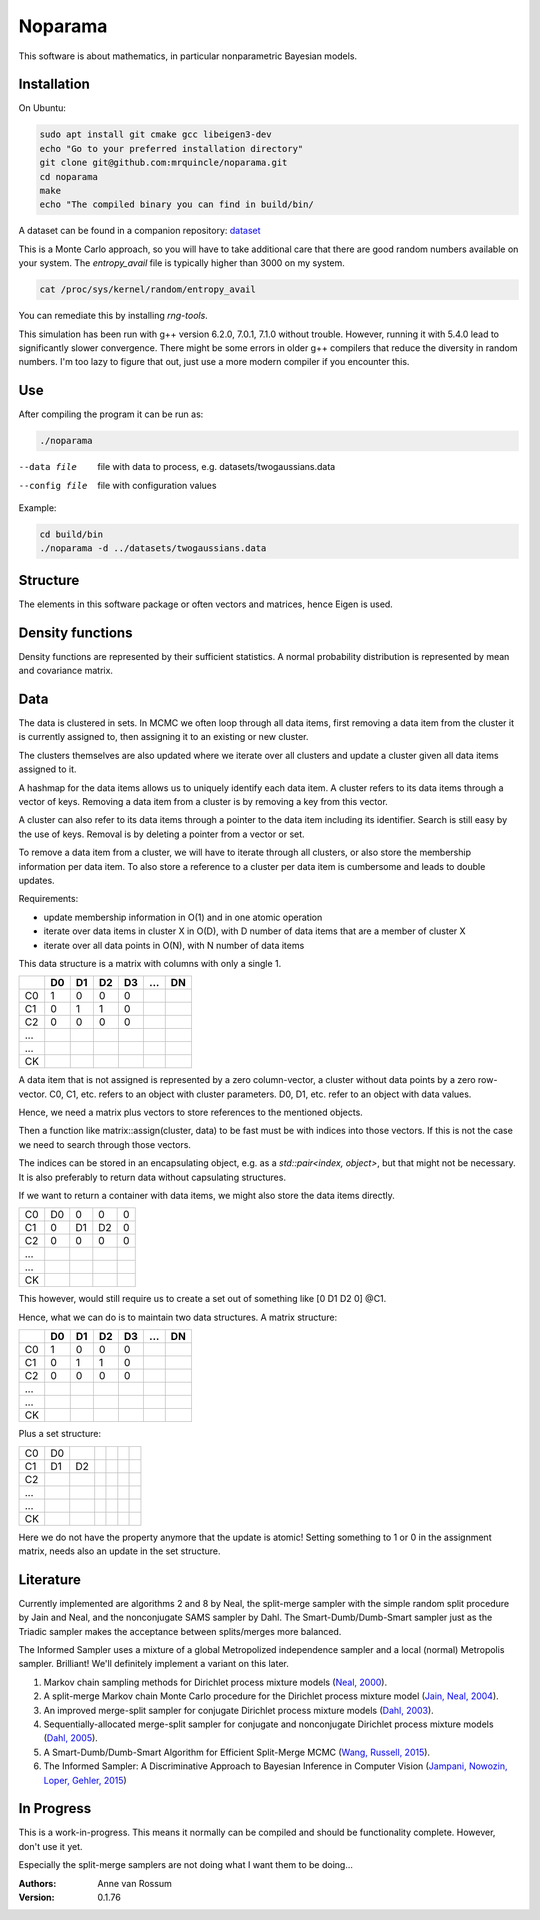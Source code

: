 Noparama
========

This software is about mathematics, in particular nonparametric Bayesian models.

Installation
------------

On Ubuntu:

.. code-block:: bash

	sudo apt install git cmake gcc libeigen3-dev
	echo "Go to your preferred installation directory"
	git clone git@github.com:mrquincle/noparama.git
	cd noparama
	make
	echo "The compiled binary you can find in build/bin/

A dataset can be found in a companion repository: dataset_

.. _dataset: https://github.com/mrquincle/noparama-datasets.git.

This is a Monte Carlo approach, so you will have to take additional care that there are good random numbers available
on your system. The `entropy_avail` file is typically higher than 3000 on my system. 

.. code-block:: bash

	cat /proc/sys/kernel/random/entropy_avail

You can remediate this by installing `rng-tools`.

This simulation has been run with g++ version 6.2.0, 7.0.1, 7.1.0 without trouble. However, running it with 5.4.0 
lead to significantly slower convergence. There might be some errors in older g++ compilers that reduce the diversity
in random numbers. I'm too lazy to figure that out, just use a more modern compiler if you encounter this.

Use
---

After compiling the program it can be run as:

.. code-block:: bash

	./noparama

--data file                  file with data to process, e.g. datasets/twogaussians.data  
--config file                file with configuration values

Example:

.. code-block:: bash

	cd build/bin
	./noparama -d ../datasets/twogaussians.data


Structure
---------

The elements in this software package or often vectors and matrices, hence Eigen is used.

Density functions
-----------------

Density functions are represented by their sufficient statistics. A normal probability distribution is represented by 
mean and covariance matrix.

Data
----

The data is clustered in sets. In MCMC we often loop through all data items, first removing a data item from the 
cluster it is currently assigned to, then assigning it to an existing or new cluster.

The clusters themselves are also updated where we iterate over all clusters and update a cluster given all data items 
assigned to it.

A hashmap for the data items allows us to uniquely identify each data item. A cluster refers to its data items through 
a vector of keys. Removing a data item from a cluster is by removing a key from this vector.

A cluster can also refer to its data items through a pointer to the data item including its identifier. Search is 
still easy by the use of keys. Removal is by deleting a pointer from a vector or set.

To remove a data item from a cluster, we will have to iterate through all clusters, or also store the membership 
information per data item. To also store a reference to a cluster per data item is cumbersome and leads to double 
updates.

Requirements:

* update membership information in O(1) and in one atomic operation
* iterate over data items in cluster X in O(D), with D number of data items that are a member of cluster X
* iterate over all data points in O(N), with N number of data items 

This data structure is a matrix with columns with only a single 1.

===  ===  ===  ===  ===  ===  ===
\    D0   D1   D2   D3   ...  DN
===  ===  ===  ===  ===  ===  ===
C0    1    0    0    0
C1    0    1    1    0
C2    0    0    0    0
...
...
CK
===  ===  ===  ===  ===  ===  ===

A data item that is not assigned is represented by a zero column-vector, a cluster without data points by a zero 
row-vector. C0, C1, etc. refers to an object with cluster parameters. D0, D1, etc. refer to an object with data values.

Hence, we need a matrix plus vectors to store references to the mentioned objects.

Then a function like matrix::assign(cluster, data) to be fast must be with indices into those vectors. If this is not 
the case we need to search through those vectors.

The indices can be stored in an encapsulating object, e.g. as a `std::pair<index, object>`, but that might not be 
necessary. It is also preferably to return data without capsulating structures. 

If we want to return a container with data items, we might also store the data items directly.

===  ===  ===  ===  ===
C0   D0   0    0    0
C1   0    D1   D2   0
C2   0    0    0    0
...
...
CK
===  ===  ===  ===  ===

This however, would still require us to create a set out of something like [0 D1 D2 0] @C1.

Hence, what we can do is to maintain two data structures. A matrix structure:

===  ===  ===  ===  ===  ===  ===
\    D0   D1   D2   D3   ...  DN
===  ===  ===  ===  ===  ===  ===
C0    1    0    0    0
C1    0    1    1    0
C2    0    0    0    0
...
...
CK
===  ===  ===  ===  ===  ===  ===

Plus a set structure:

===  ===  ===  ===  ===  ===  ===
C0   D0
C1   D1   D2
C2
...
...
CK
===  ===  ===  ===  ===  ===  ===

Here we do not have the property anymore that the update is atomic! Setting something to 1 or 0 in the assignment 
matrix, needs also an update in the set structure.

Literature
----------

Currently implemented are algorithms 2 and 8 by Neal, the split-merge sampler with the simple random split procedure
by Jain and Neal, and the nonconjugate SAMS sampler by Dahl. The Smart-Dumb/Dumb-Smart sampler just as the Triadic
sampler makes the acceptance between splits/merges more balanced. 

The Informed Sampler uses a mixture of a global Metropolized independence sampler and a local (normal) Metropolis
sampler. Brilliant! We'll definitely implement a variant on this later.

1. Markov chain sampling methods for Dirichlet process mixture models (`Neal, 2000`_).
2. A split-merge Markov chain Monte Carlo procedure for the Dirichlet process mixture model (`Jain, Neal, 2004`_).
3. An improved merge-split sampler for conjugate Dirichlet process mixture models (`Dahl, 2003`_).
4. Sequentially-allocated merge-split sampler for conjugate and nonconjugate Dirichlet process mixture models (`Dahl, 2005`_).
5. A Smart-Dumb/Dumb-Smart Algorithm for Efficient Split-Merge MCMC (`Wang, Russell, 2015`_).
6. The Informed Sampler: A Discriminative Approach to Bayesian Inference in Computer Vision (`Jampani, Nowozin, Loper, Gehler, 2015`_)

.. _Neal, 2000: https://pdfs.semanticscholar.org/de79/8ab2f2e7ca312c12ba34a0d9c05cff9fbf3c.pdf
.. _Jain, Neal, 2004: https://pdfs.semanticscholar.org/6305/dcc03c8378e371e73b0a68ff29f1167a65f0.pdf
.. _Dahl, 2003: https://pdfs.semanticscholar.org/cfbe/dd12e5040c76e7c9981b19e6e333d6111656.pdf
.. _Dahl, 2005: https://pdfs.semanticscholar.org/f49c/620fa006d2e1e07c71092d9692ba5d71f14f.pdf
.. _Wang, Russell, 2015: https://pdfs.semanticscholar.org/c444/ee208269dcfe6c96ede88525893549c39add.pdf
.. _Jampani, Nowozin, Loper, Gehler, 2015: https://arxiv.org/pdf/1402.0859.pdf

In Progress
-----------
   
This is a work-in-progress. This means it normally can be compiled and should be functionality complete.
However, don't use it yet.

Especially the split-merge samplers are not doing what I want them to be doing... 

:Authors:
    Anne van Rossum

:Version: 0.1.76
